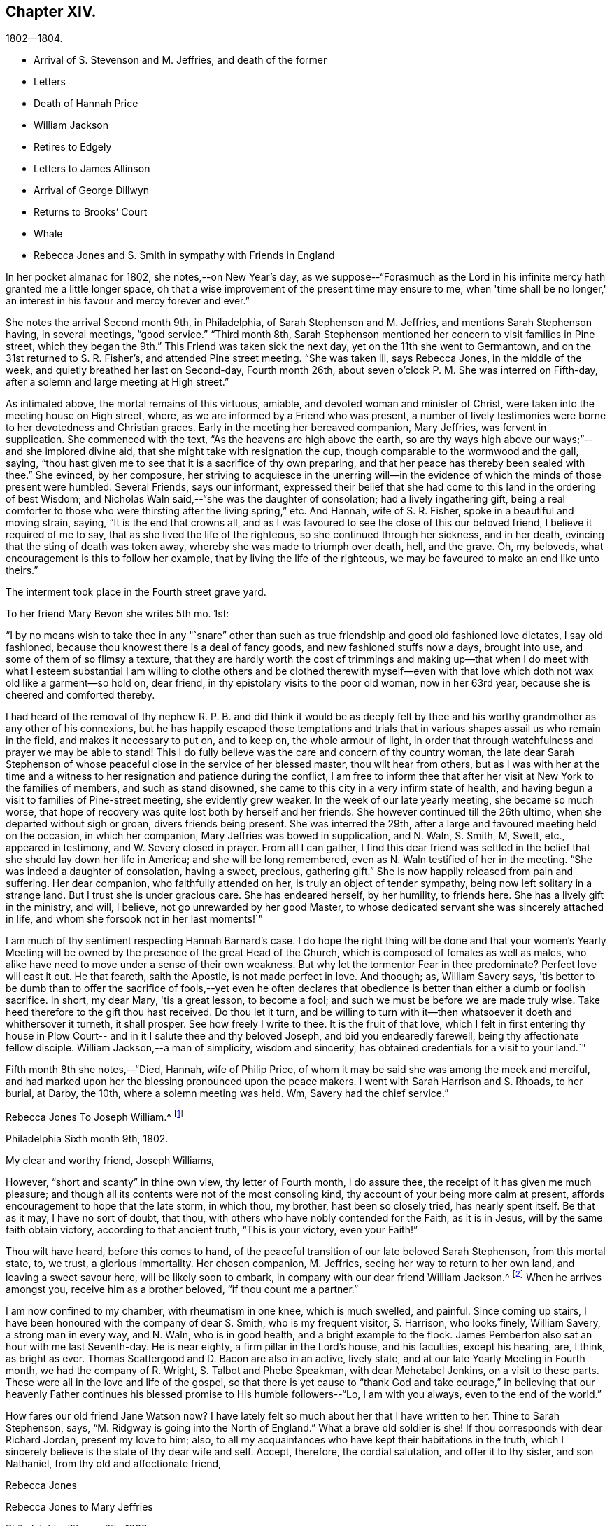 == Chapter XIV.

[.chapter-subtitle--blurb]
1802--1804.

[.chapter-synopsis]
* Arrival of S. Stevenson and M. Jeffries, and death of the former
* Letters
* Death of Hannah Price
* William Jackson
* Retires to Edgely
* Letters to James Allinson
* Arrival of George Dillwyn
* Returns to Brooks`' Court
* Whale
* Rebecca Jones and S. Smith in sympathy with Friends in England

In her pocket almanac for 1802, she notes,--on New Year's day,
as we suppose--"`Forasmuch as the Lord in his infinite
mercy hath granted me a little longer space,
oh that a wise improvement of the present time may ensure to me,
when 'time shall be no longer,' an interest in his favour and mercy forever and ever.`"

She notes the arrival Second month 9th, in Philadelphia,
of Sarah Stephenson and M. Jeffries, and mentions Sarah Stephenson having,
in several meetings, "`good service.`"
"`Third month 8th,
Sarah Stephenson mentioned her concern to visit families in Pine street,
which they began the 9th.`" This Friend was taken sick the next day,
yet on the 11th she went to Germantown, and on the 31st returned to S. R. Fisher's,
and attended Pine street meeting.
"`She was taken ill, says Rebecca Jones, in the middle of the week,
and quietly breathed her last on Second-day, Fourth month 26th,
about seven o'clock P. M. She was interred on Fifth-day,
after a solemn and large meeting at High street.`"

As intimated above, the mortal remains of this virtuous, amiable,
and devoted woman and minister of Christ,
were taken into the meeting house on High street, where,
as we are informed by a Friend who was present,
a number of lively testimonies were borne to her devotedness and Christian graces.
Early in the meeting her bereaved companion, Mary Jeffries, was fervent in supplication.
She commenced with the text, "`As the heavens are high above the earth,
so are thy ways high above our ways;`"--and she implored divine aid,
that she might take with resignation the cup,
though comparable to the wormwood and the gall, saying,
"`thou hast given me to see that it is a sacrifice of thy own preparing,
and that her peace has thereby been sealed with thee.`"
She evinced, by her composure,
her striving to acquiesce in the unerring will--in the
evidence of which the minds of those present were humbled.
Several Friends, says our informant,
expressed their belief that she had come to this land in the ordering of best Wisdom;
and Nicholas Waln said,--"`she was the daughter of consolation;
had a lively ingathering gift,
being a real comforter to those who were thirsting after the living spring,`" etc.
And Hannah, wife of S. R. Fisher, spoke in a beautiful and moving strain, saying,
"`It is the end that crowns all,
and as I was favoured to see the close of this our beloved friend,
I believe it required of me to say, that as she lived the life of the righteous,
so she continued through her sickness, and in her death,
evincing that the sting of death was token away,
whereby she was made to triumph over death, hell, and the grave.
Oh, my beloveds, what encouragement is this to follow her example,
that by living the life of the righteous,
we may be favoured to make an end like unto theirs.`"

The interment took place in the Fourth street grave yard.

To her friend Mary Bevon she writes 5th mo.
1st:

[.embedded-content-document.letter]
--

"`I by no means wish to take thee in any "`snare`" other than
such as true friendship and good old fashioned love dictates,
I say old fashioned, because thou knowest there is a deal of fancy goods,
and new fashioned stuffs now a days, brought into use,
and some of them of so flimsy a texture,
that they are hardly worth the cost of trimmings and making up--that
when I do meet with what I esteem substantial I am willing to clothe
others and be clothed therewith myself--even with that love which
doth not wax old like a garment--so hold on,
dear friend, in thy epistolary visits to the poor old woman, now in her 63rd year,
because she is cheered and comforted thereby.

I had heard of the removal of thy nephew R. P. B. and did think it would be as
deeply felt by thee and his worthy grandmother as any other of his connexions,
but he has happily escaped those temptations and trials that
in various shapes assail us who remain in the field,
and makes it necessary to put on, and to keep on, the whole armour of light,
in order that through watchfulness and prayer we may be able to stand!
This I do fully believe was the care and concern of thy country woman,
the late dear Sarah Stephenson of whose peaceful
close in the service of her blessed master,
thou wilt hear from others,
but as I was with her at the time and a witness to her
resignation and patience during the conflict,
I am free to inform thee that after her visit at New York to the families of members,
and such as stand disowned, she came to this city in a very infirm state of health,
and having begun a visit to families of Pine-street meeting, she evidently grew weaker.
In the week of our late yearly meeting, she became so much worse,
that hope of recovery was quite lost both by herself and her friends.
She however continued till the 26th ultimo, when she departed without sigh or groan,
divers friends being present.
She was interred the 29th, after a large and favoured meeting held on the occasion,
in which her companion, Mary Jeffries was bowed in supplication, and N. Waln, S. Smith,
M, Swett, etc., appeared in testimony, and W. Severy closed in prayer.
From all I can gather,
I find this dear friend was settled in the belief that
she should lay down her life in America;
and she will be long remembered, even as N. Waln testified of her in the meeting.
"`She was indeed a daughter of consolation, having a sweet, precious, gathering gift.`"
She is now happily released from pain and suffering.
Her dear companion, who faithfully attended on her,
is truly an object of tender sympathy, being now left solitary in a strange land.
But I trust she is under gracious care.
She has endeared herself, by her humility, to friends here.
She has a lively gift in the ministry, and will, I believe,
not go unrewarded by her good Master,
to whose dedicated servant she was sincerely attached in life,
and whom she forsook not in her last moments!`"

I am much of thy sentiment respecting Hannah Barnard's case.
I do hope the right thing will be done and that your women's Yearly
Meeting will be owned by the presence of the great Head of the Church,
which is composed of females as well as males,
who alike have need to move under a sense of their own weakness.
But why let the tormentor Fear in thee predominate?
Perfect love will cast it out.
He that feareth, saith the Apostle, is not made perfect in love.
And thoough; as, William Savery says,
'tis better to be dumb than to offer the sacrifice of fools,--yet even he often
declares that obedience is better than either a dumb or foolish sacrifice.
In short, my dear Mary, 'tis a great lesson, to become a fool;
and such we must be before we are made truly wise.
Take heed therefore to the gift thou hast received.
Do thou let it turn,
and be willing to turn with it--then whatsoever it doeth and whithersover it turneth,
it shall prosper.
See how freely I write to thee.
It is the fruit of that love,
which I felt in first entering thy house in Plow Court--
and in it I salute thee and thy beloved Joseph,
and bid you endearedly farewell, being thy affectionate fellow disciple.
William Jackson,--a man of simplicity, wisdom and sincerity,
has obtained credentials for a visit to your land.`"

--

Fifth month 8th she notes,--"`Died, Hannah, wife of Philip Price,
of whom it may be said she was among the meek and merciful,
and had marked upon her the blessing pronounced upon the peace makers.
I went with Sarah Harrison and S. Rhoads, to her burial, at Darby, the 10th,
where a solemn meeting was held.
Wm, Savery had the chief service.`"

[.embedded-content-document.letter]
--

[.letter-heading]
Rebecca Jones To Joseph William.^
footnote:[Parents of Philip Price, once superintendent at Westtown.
Hannah Price was a valued Elder and Mother in Israel.]

[.signed-section-context-open]
Philadelphia Sixth month 9th, 1802.

[.salutation]
My clear and worthy friend, Joseph Williams,

However,
"`short and scanty`" in thine own view, thy letter of Fourth month, I do assure thee,
the receipt of it has given me much pleasure;
and though all its contents were not of the most consoling kind,
thy account of your being more calm at present,
affords encouragement to hope that the late storm, in which thou, my brother,
hast been so closely tried, has nearly spent itself.
Be that as it may, I have no sort of doubt, that thou,
with others who have nobly contended for the Faith, as it is in Jesus,
will by the same faith obtain victory, according to that ancient truth,
"`This is your victory, even your Faith!`"

Thou wilt have heard, before this comes to hand,
of the peaceful transition of our late beloved Sarah Stephenson, from this mortal state,
to, we trust, a glorious immortality.
Her chosen companion, M. Jeffries, seeing her way to return to her own land,
and leaving a sweet savour here, will be likely soon to embark,
in company with our dear friend William Jackson.^
footnote:[ William Jackson, whose embarkation for Europe is here mentioned,
was one of the primitive stock of Friends to whom the
character given by our Lord to Nathaniel,
"`behold an Israelite indeed, in whom is no guile,`" might be justly applied.
His ministry was not with the enticing words of man's wisdom,
but remarkable for its weight and solemnity.
Though well acquainted with the doctrines and principles of the Society,
as illustrated by the standard authors among us,
his knowledge of divine things was evidently drawn from
a deeper spring than books or sermons could supply.
To those who had the privilege of an acquaintance with him,
and who could appreciate his worth,
he was a remarkably interesting and instructive companion;
his memory being stored with a large amount of information respecting those
worthy members who constituted the bone and sinew of the Society during a
period a little antecedent to his own.
{footnote-paragraph-split}
During the turmoils of the revolutionary war,
he paid an extensive visit to Friends in some of the Middle and Eastern States,
in which he sometimes appeared to have his life in his hand.
But walking by the faith that led him out,
he was guided safely through all his difficulties and dangers;
and after nearly two years thus employed, returned again to his native place,
in Chester county,
Pennsylvania.
{footnote-paragraph-split}
After the restoration of peace he performed a number of visits to
the meetings of Friends in several parts of this continent;
and from the testimonials which were received respecting these labours,
it appears he was enabled to adorn, by his own life and conversation,
the doctrines which he was concerned to preach to others.
{footnote-paragraph-split}
çThe voyage to which Rebecca Jones refers,
terminated by his arrival at Liverpool, in the Eighth month, 1809;
and he spent about three years assiduously labouring in the work of the Gospel.
During this time he appears to have attended
nearly all the meetings of Friends in England,
Ireland and Scotland, as well as some parts of Wales, and a number of them several times.
In the brief memorials of this visit, which he left behind him,
and which the writer of this article had the opportunity of inspecting,
we find him patiently traveling from day to day, and from meeting to meeting,
where the members were reduced to a very small and feeble remnant,
seeking out and labouring to strengthen the seeking seed wherever
located.
{footnote-paragraph-split}
In one of his
notices respecting the attendance of meetings for discipline,
many of which fell in the course of his journey,
he makes the following impressive observations: "`Oh, these meetings for discipline,
were they held and maintained in the wisdom and power of God,
the active members knowing their own wills subjected to His will,
and moving only as he moves them, either to speak or to be silent,
what schools of instruction would they be, both to the youth and those more advanced.
I am now in the fifty-ninth year of my age, and find myself but a learner,
and in need of daily instruction.`"
{footnote-paragraph-split}
He returned to his native land in the Autumn of 1805.
The ancient testimony of the Society, to live within the bounds of our circumstances,
and to avoid engaging in hazardous enterprises,
to the disturbance of our own tranquillity,
and the endangering of the property of others, lay very near to his heart;
often advising his friends, and particularly those who were just setting out in life,
to make their wants few,
and thus avoid the danger of being driven to doubtful or improper
expedients to supply them.
{footnote-paragraph-split}
Retaining his faculties in old age without visible decay,
he performed several short journeys, in the service of Society,
after he had passed his eightieth year; but about two years before his decease,
he found the disorder coming on,
which eventually terminated his pilgrimage here.
{footnote-paragraph-split}
In the beginning of 1834,
while in the 88th year of his age, he was gathered as a shock of corn fully ripe,
to the place of his rest, weightily adopting, a few days before his removal,
the declaration of the Apostle, "`I have fought a good fight, I have kept the faith,
henceforth there is laid up for me a crown of rejoicing.`"--Ed. Friend's Review.]
When he arrives amongst you, receive him as a brother beloved,
"`if thou count me a partner.`"

I am now confined to my chamber, with rheumatism in one knee, which is much swelled,
and painful.
Since coming up stairs, I have been honoured with the company of dear S. Smith,
who is my frequent visitor, S. Harrison, who looks finely, William Savery,
a strong man in every way, and N. Waln, who is in good health,
and a bright example to the flock.
James Pemberton also sat an hour with me last Seventh-day.
He is near eighty, a firm pillar in the Lord's house, and his faculties,
except his hearing, are, I think, as bright as ever.
Thomas Scattergood and D. Bacon are also in an active, lively state,
and at our late Yearly Meeting in Fourth month, we had the company of R. Wright,
S+++.+++ Talbot and Phebe Speakman, with dear Mehetabel Jenkins, on a visit to these parts.
These were all in the love and life of the gospel,
so that there is yet cause to "`thank God and take courage,`" in believing that our
heavenly Father continues his blessed promise to His humble followers--"`Lo,
I am with you always, even to the end of the world.`"

How fares our old friend Jane Watson now?
I have lately felt so much about her that I have written to her.
Thine to Sarah Stephenson, says, "`M. Ridgway is going into the North of England.`"
What a brave old soldier is she!
If thou corresponds with dear Richard Jordan, present my love to him; also,
to all my acquaintances who have kept their habitations in the truth,
which I sincerely believe is the state of thy dear wife and self.
Accept, therefore, the cordial salutation, and offer it to thy sister, and son Nathaniel,
from thy old and affectionate friend,

[.signed-section-signature]
Rebecca Jones

--

[.embedded-content-document.letter]
--

[.letter-heading]
Rebecca Jones to Mary Jeffries

[.signed-section-context-open]
Philadelphia, 7th mo. 8th, 1802.

[.salutation]
Dear friend, Mary Jeffries,

As I learn that thou art still detained at New York,
I seem as if I could not remain longer easy without giving
thee a few lines to manifest afresh my sisterly sympathy and
love before thou embarkest for thy native country,
where I do hope and trust, whatever may attend,
thou wilt arrive in safety and with the sheaves of enriching peace in thy bosom.
I am, my dear, sensible that thou hast had thy hidden conflicts amongst us,
and I have no doubt but He who sees in secret hath been
near to sustain and succor under them all.
What a blessed privilege this! that "`all the ways of a man
are before the eyes of the Lord,`" who understandeth every
secret sigh and silent tear of his humble dependent children.
To these He never said "`seek ye my face in vain.'
So that when restored to thy beloved relatives and friends,
thou wilt have to publish the Lord's gracious dealings, with the voice of thanksgiving,
and tell of his wondrous works--"`his wonders which thou hast seen in
the deep!`"--and this I desire thou mayst be encouraged to do,
whenever the word of command is "`Speak to my people that they go forward.`"

My love salutes dear W. Jackson,
a brother in the sufferings and consolations of the Gospel!
He dwells deep, and from thence often draws sweet counsel.
May he be strengthened with holy boldness and magnanimity to
wield the weapons of his warfare against all he may meet with,
that stands opposed to the cross of our Lord Jesus Christ--yea,
against "`Spiritual wickedness in high places.`"--May the
Shepherd of Israel be near you both in your floating enclosure,
"`hold the winds in his fists,`" for your sakes,
and often make you joyful in his House of Prayer,
and then bring into remembrance your infirm poor sister, thy affectionate friend,

[.signed-section-signature]
Rebecca Jones

--

In the Eighth month, 1802, a fever broke out in her neighbourhood,
by which she notes that the inhabitants were so much terrified
that "`nearly one third of them removed into the country.`"
On the 10th she accepted the invitation of her "`faithful, invariable friend,`",
the hostess of Edgely, from whose country seat she writes to Sarah Hustler,
Ninth month 15th:

[.embedded-content-document.letter]
--

'Whether the people were unnecessarily alarmed,
or by the general removal, under Providence, the progress of the fever was checked,
I cannot tell, but the contagion has not spread as in '93, '97, '98, and '99,
so that there is fresh occasion for grateful,
humble thankfulness to the Father of all our mercies,
which my soul prays may be the clothing of all our spirits.`"

--

In the same letter she says:

[.embedded-content-document.letter]
--

"`As thou hast wisely, and I trust, unreservedly,
yielded to the counsel and call of thy heavenly Father, Friend and Helper,
I have no doubt that,
as thou art enabled to persevere in the path of obedience to his holy will,
following the footsteps of thy pious parent, walking by the same rule,
minding the same thing to which she has from her youth evinced that
she has given the preference above every other consideration,
thou wilt also be helped to sing of the Lord's judgments, and of his mercies,
and adopt that ancient acknowledgment of pious David, 'Thou art my God,
I will praise thee; my father's God, and I will exalt and serve thee.'

"`Though I am now in my sixty fourth year, and under many infirmities,
my interest in all that relates to your family is not at all lessened,
nor has my unfeigned love undergone any alteration or diminution,
since the day that my heavenly Master disposed the heart of thy
beloved mother to unite with my exercised spirit in his service.
The remembrance of some of our descendings and ascendings together,
with and for the Seed of Life, is often sweetly and pleasantly my theme,
in my solitary and silent musings, when, in the covenant of love and life,
I can feel her near to my spirit, and sweetly hail her 'highly favoured;' The Lord,
her sure support, being her staff, her salvation,
her evening song of rejoicing and praise.
We hear that George and Sarah Dillwyn are about to return to their native land.
What a treat I shall have thereby!
Also, that David Sands and Richard Jordan have bespoke certificates.
Samuel Smith, Thomas Scattergood, William Savery, N. Waln, S. Harrison,
and the rest known to thee, are well every way.
In love inexpressible, I salute you all,
and am thy cordial friend and sister in the Truth.`"

--

In a letter to James Allinson, 10th mo.
5th, 1802, referring to the arrival of George and Sarah Dillwyn, she says,

[.embedded-content-document.letter]
--

"`I have great joy in the prospect of our looking each
other in the face once more in mutability,
and can now wait with patience, postponing a visit for the present,
as some rest among their tender relatives and numerous friends must be desirable.
May the great Preserver of men, now and forever worthy, be praised!
I expect we shall discover visible marks of age in each other,
and I trust that we shall unitedly set up our Ebenezer together,
on our own dear native shore.
I am quietly at anchor in Liberty Hall,
not having even the pleasing prospect of a quiet return to our poor
city which by accounts is far from safe--new cases occurring,
and my little habitation in the neighbourhood of infection.
I have concluded to stay at Edgely till the inhabitants of our court shall move back.
Thomas Scattergood paid us a pleasant visit.
William Savery is well, and much engaged about the sick and poor in his neighbourhood.
May the Father of mercies be pleased in his own time to grant
us a comfortable meeting in our North Meeting House again,
and the desire of my heart whilst writing is,
that I and all of us may return with spirits clothed upon with humility,
gratitude and thankfulness to the great and blessed Author of all good.
I salute thee, dear James, as a fellow disciple,
and crave thy preservation and perseverance in the cause of Truth and Salvation.`"

--

Referring a few days later, in a letter to the same friend,
to the arrival of George and Sarah Dillwyn, she says,

[.embedded-content-document.letter]
--

"`Oh how pleased I should have been to join their party.
I hope dear Susan Emlen will be revived by the presence of her beloved uncle and aunt,
and that you all,
who are capable of feeling the bond of Christian union and best fellowship strengthened,
will be qualified to acknowledge that the great Head of the Church,
who puts forth his own and goes before them,
is worthy to be trusted in and blessed forever.`"

[.signed-section-signature]
Rebecca Jones

--

Writing 11th mo.
1st to Martha Routh, then at N. York, she says:

[.embedded-content-document.letter]
--

"`I note with pleasure thy intention of spending
some time this winter in and near our city,
where, as heretofore, I have no doubt thou wilt find an open door,
and be received as an ambassador for Christ.
I do believe, my dear, notwithstanding thou hadst some bitter cups to drink among us,
thy circumspect walking and gospel labours will be long remembered animatingly,
and thy return to this city be truly acceptable
to many more than thou hast been acquainted with,
besides myself and my Bernice Chattin Probably thy tent will be pitched in the old spot,
(Samuel Fisher's) a place in which such poor old creatures as I, can use great freedom,
and from whence the spirit of our dear sister S.
Stephenson took its flight from sorrow and suffering.
I expect thou hast heard of the return of dear George and Sarah Dillwyn,
and Joseph and Beulah Sansom, and also that dear William Jackson and M. Jeffries,
have been favoured with a safe though tedious passage of 38 days to Liverpool,
and that dear Richard Jordan has arrived,
all which calls for our united thankfulness to the great preserver of men.

Our devoted brethren, William Savery and Thomas Scattergood,
with dear Sarah Harrison and divers other fellow labourers,
have staid in the city through all the sickness.
W+++.+++ S. has been much in it, visiting and administering to the poor of all societies,
our own especially.
S+++.+++ Smith and wife, with myself and many others, have been most easy in leaving it,
and have all, I believe, been of more use than poor me,
as I have been kept very much confined to the poor little flock at Germantown,
where the Lord on high has often mercifully
granted the needful supplies of heavenly bread.`"

--

She returned to her home in Brook's Court 11th mo.
5th,
and notes her thankfulness in finding the city "`once
more filled with its inhabitants in their usual health;
very few, compared with the numbers formerly taken off by this dire disease,
having fallen victims under the present visitation.`"

In a letter written 12th mo.
9th, to Joseph Williams of Dublin,
she thus evinces her continued fervent love to the disciples,
and her constant desire to know how the Master's
work sped in distant parts of the vineyard.

"`I wish to be affectionately remembered to thy family,
and to such of my friends in your city as keep their habitation in the blessed Truth;
and that thou wouldst sometimes give me a few lines
with what information thou mayest judge proper;
for poor and low and old as I am,
I trust the precious cause and testimony are as dear to me as ever,
and therefore I cannot be indifferent to the many
attempts that are being made to lay them waste,
with you, and also in this land.
I salute thee, dear Joseph, in gospel affection,
and trust that thy bow may abide in strength,
and the arms of thy hands be made strong by the hands of the mighty God of Jacob.

"`Our friend Richard Jordan spent an afternoon with me lately; he looks well every way.
So also are all our dear friends who have visited your country.
I hope innocent Joseph Cloud gets on with you safely.
I almost long for David Sands' release.
If thou seest William Jackson, who is a dear brother of mine; present him with my love.
By a letter from dear Mary Jeffries, I find that she arrived safely at home,
and is in the enjoyment of true peace.`"
"`'Tis pleasant,`" she says to the same friend shortly afterward, "`to converse,
even in this way, with fellow travellers,
who are fast sailing towards that better country where all sorrow,
disappointment and pain will forever cease.`"

Early in the spring of 1803,
having suffered greatly from rheumatism and an attack of influenza, she notes,
"`I have never passed such a winter as this has been--yet withal have abundant
proof that now in advanced age I am gently and tenderly dealt with.`"
On the same day she remarks, that if she were free from rheumatism,
she might have something worse to bear.

To Joseph Williams she writes 3rd mo.
7th, 1803, "`I perceive that a portion of sorrow and suffering is permitted,
sufficient to keep alive thy soul's desire after enjoyments pure and unchangeable.
May we, dear friend, maintain the warfare,
and retain holy confidence in the unconquerable Captain of our Salvation,
whose power is not only able to change our water into wine whilst here,
but can graciously cause all things to work together for our good,
both here and for ever.
Our dear George and Sarah Dillwyn have dropped anchor in the
quiet port of their dear Burlington since their return.
We have exchanged some letters, but have not, as yet, met.`"

In the summer of 1803, her steadfast friend,
the hostess of Edgely,--a playmate of her infancy--wrote to Rebecca Jones,
offering her a home during the sickly season; "`on reading which,`" says Rebecca Jones,
"`my heart exclaimed with the apostle, 'who shall separate us from the love of Christ?'
etc. May that peace of mind which has been attendant in all
thy works and labour of love towards the Great Master,
and for the comfort of some of the little ones be increased by
thy late sisterly offer to accommodate even poor,
unworthy me, once more, in the day of trouble.
I am under depression on divers accounts; pray for me when thou canst,
that I may 'approve myself unto God,' in the midst of a crooked and perverse generation,
in this as well as other places, where I desire to be content with my allotment.`"
This invitation was not accepted,
as she decided to take her temporary abode in the neighbourhood of Darby,
whence she writes to K. Howell,
Ninth month 17th--"`To receive from under thy hand an acknowledgment--which
my own heart has often been sensible of on thy account--that 'the
inestimable blessing of divine aid and support' was so richly thy experience,
did, on opening the joint salutation of thyself and dear Elizabeth,
sweetly contrite my spirit: fully believing that,
as 'Mercy and Goodness have followed us all the days of our
lives,' so whilst we prefer a dwelling in the Lord's house,
or service, they will be continued to us Forever And Ever.`"

And to her daughter, Elizabeth Howell,
she writes on the same date--"`Ye are as epistles written on the tablet of my heart, and,
in seasons of unmerited mercy and favour,
ye are--as dear S. R. Grubb said to me in a letter a little before
her exit--'interwoven in my solicitude for heavenly help.'
Keep me in your remembrance.
The restoration of thy health is a fresh proof of the fatherly
care of Him who is justly styled The Lord That Healeth;
and the reward of thy late dedication will, I trust,
stimulate to an increased surrender of soul to the further requirings of Him, who,
'as a father pitieth his children, doth pity those who love and fear him.'
My heart inclines towards the willing in Israel, and though I now am poor and sorrowful,
my trust is in the Lord Almighty, and my mind is stayed upon his eternal arm of power,
who, blessed be his name, hath done great things for me,
and is worthy of the obedient acknowledgment of my whole life.`"

First month 1st, 1S04. "`I was,`" she notes, "`at our North Meeting,
being the beginning of another year, and was enabled to express my thoughts thereon.`"

First month 15th. "`First-day.--Had a good meeting this morning.
The prevalent sense of my mind is,
a want of greater fitness to fill up my measure of duty to my great Lord and Master;
and more sanctification of body, soul and spirit,
to meet him with acceptance both here and forever.`"

[verse]
____
"`Search, Lord, and purify my heart,
And make it clean in every part,
And when 'lis clean, Lord keep it so,
For that is more than I can do.`"
____

"`Third month 17th. After performance of a church visit in the evening,
went to J. Pemberton's to see dear Martha Routh, who reached the city about noon.
Thomas Scattergood came home with me.
Some of our young people went to see a whale which was exhibited up town,
about two-thirds grown, 33 feet in length, and 18 feet in circumference.`"

This whale was seen floundering on the shores of the Delaware,
by two men who were ploughing near Chester.
They loosed their oxen from the plow, and drew the whale beyond the reach of the tide.
The news soon reached Philadelphia.
Thomas Prior purchased it at a price which the men considered liberal,
and brought it up to Kensington, where it was exhibited;
the mouth being kept open by a tackle,
and a high backed arm chair placed within for visitors,
which seat some of our gentle readers will remember having occupied.

Third month 27th,
she mentions "`the passing of five couples`" at the Northern Monthly Meeting;
and some leaving the meeting in an irregular manner, she suitably noticed the disorder,
"`and such as staid quietly were encouraged.`"
Martha Routh gave in a certificate from New Bedford,
and Rebecca Jones accompanied her to the men's meeting,
"`where she had some lively and edifying service.`"
"`Last Second day four weeks,`" she adds,
"`both Samuel Smith and myself were so dipped in
near sympathy with our friends in England,
that we were constrained to mention it to our morning meeting of ministers and elders;
and we are still anxious about them, under a belief that they, with the nation,
are in deep suffering.^
footnote:[I do not discover any allusions from which we
can certainly decide to what circumstance she refers;
or whether there were then any unusual trials to which Friends in England were exposed,
except such as might be apprehended from the condition of public affairs;
but as she speaks of the nation being in suffering,
we may reasonably infer that her sensitive mind, as well as that of Samuel Smith,
was deeply pained with the calamities then impending over the British nation.
After the English and French had passed a number
of years in wasting the strength of each other,
they formed a treaty of peace in 1801.
But this short-lived pacification was broken in 1803,
by the pride and ambition of their rulers.
Napoleon Buonaparte, who held the chief power in France,
had openly declared to the British minister, Whitworth,
that in case hostilities were renewed,
he was determined to make a descent in person on the English coast.
Hostilities were renewed some months before this letter was written,
and numerous armaments were stationed in the ports of the continent,
which lie opposite to the island.
This circumstance naturally excited unusual alarm,
and unavoidably produced much solicitude among Friends,
lest under these trying emergencies their testimony
against war should not be faithfully maintained;
or that considerable suffering might be experienced in
supporting it.Never since the days of William of Normandy,
had the people of England been subjected to the miseries of a hostile invasion,
under a foreign leader.
And the consequences of that invasion were not forgotten in the time of George the Third.
The injury to be apprehended in 1804, from an inundation of foreign invaders,
was incomparably greater than it could be in 1066. For the
property which was liable to be plundered or destroyed,
in the beginning of the ninteenth century, within the limits of a single parish,
was probably greater than could be found in the Island,
when William landed his Norman host on the coast
of Sussex.To a mind like that of Rebecca Jones,
the prospect of having the fields over which she had passed a few
years before with her message of peace on earth and good will to man,
overspread with the desolating legions of France,
and exposed to all the horrors of an invasion,
such as has turned some of the fairest portions of continental Europe into a desert,
must have been painful in the extreme.
Her pious reflection, that the Lord was able to deliver them from all their affliction,
is fully proved by events to have been entirely just.
And it was cause of thankfulness to the great Disposer of events,
that so great a calamity was not permitted to fall on
the English nation.--Editor of Friend's Review.]
But the Lord is able to deliver them out of all their afflictions--may it be so,
saith my poor soul.`"

Third month 28th. Thomas Scattergood came and
gave a more favourable account of William Savery,
who, for some weeks past, appears in declining health, and has had a paralytic affection;
also symptoms of dropsy.
The prospect of losing so valuable a member of our society,
is a close trial to his near friends.`"

"`Fourth month 14th. Seventh day.--The Yearly Meeting of Ministers and Elders,
began at 10 and again at 3; both were large and solid sittings.
15th. Both our meetings were very large--both houses full.
Second day the 16th. The Meeting for Business commenced and ended on the 20th,
about l£ o'clock.
All the meetings were large and much favoured.`"
"`24th. Martha Routh and M. Mifflin attended our Monthly Meeting.
Six couples passed.`"

About this time are noted many visits to the sick,
frequently in association with Martha Routh;
also memoranda of the death of many of her acquaintances;
and of visits received from her friends,
the catalogue of whom presents a noble array of individuals,
whose qualities and Christian graces would have ennobled any age or country.
Whilst, for the sake of brevity, we have, in omitting these,
omitted a very considerable portion of her diaries;
we have been touched in the contemplation of the train of redeemed ones,
who doubtless have "`through faith, obtained the resurrection,
and eternal holy life,`" and been merged in the "`innumerable company`" to
whom we are assured that the subject of these memoirs has also been joined.

Richard Routh and Jesse Kersey being about to embark for England,
Rebecca Jones went with Martha Routh and several
friends to visit the ship on the 30th of Fifth month,
on which day she notes--"`John and Ann Warder, intending for Newport Y. Meeting,
kindly offered me a seat in their carriage, which, for a time, looked pleasant;
but this prospect having clouded over, I informed Ann that I had quite given it up,
at which she was much affected, having been pleased with the idea of my company.`"
